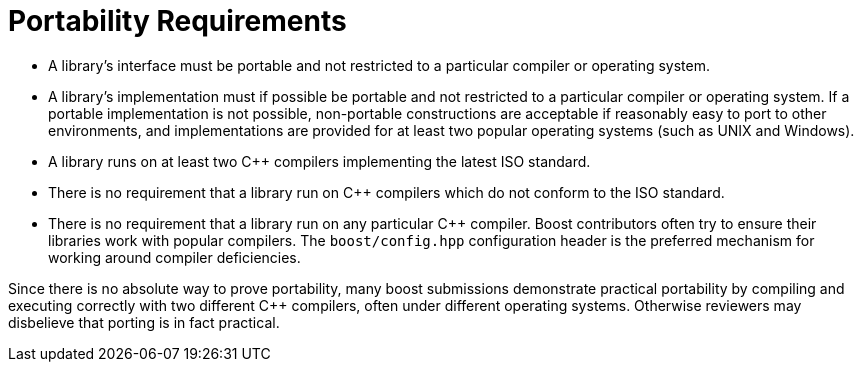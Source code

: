 ////
Copyright (c) 2024 The C++ Alliance, Inc. (https://cppalliance.org)

Distributed under the Boost Software License, Version 1.0. (See accompanying
file LICENSE_1_0.txt or copy at http://www.boost.org/LICENSE_1_0.txt)

Official repository: https://github.com/boostorg/website-v2-docs
////
= Portability Requirements
:navtitle: Portability

[disc]
* A library's interface must be portable and not restricted to a particular compiler or operating system.

* A library's implementation must if possible be portable and not restricted to a particular compiler or operating system. If a portable implementation is not possible, non-portable constructions are acceptable if reasonably easy to port to other environments, and implementations are provided for at least two popular operating systems (such as UNIX and Windows).

* A library runs on at least two C++ compilers implementing the latest ISO standard.

* There is no requirement that a library run on C++ compilers which do not conform to the ISO standard.

* There is no requirement that a library run on any particular C++ compiler. Boost contributors often try to ensure their libraries work with popular compilers. The `boost/config.hpp` configuration header is the preferred mechanism for working around compiler deficiencies.

Since there is no absolute way to prove portability, many boost submissions demonstrate practical portability by compiling and executing correctly with two different C++ compilers, often under different operating systems. Otherwise reviewers may disbelieve that porting is in fact practical.